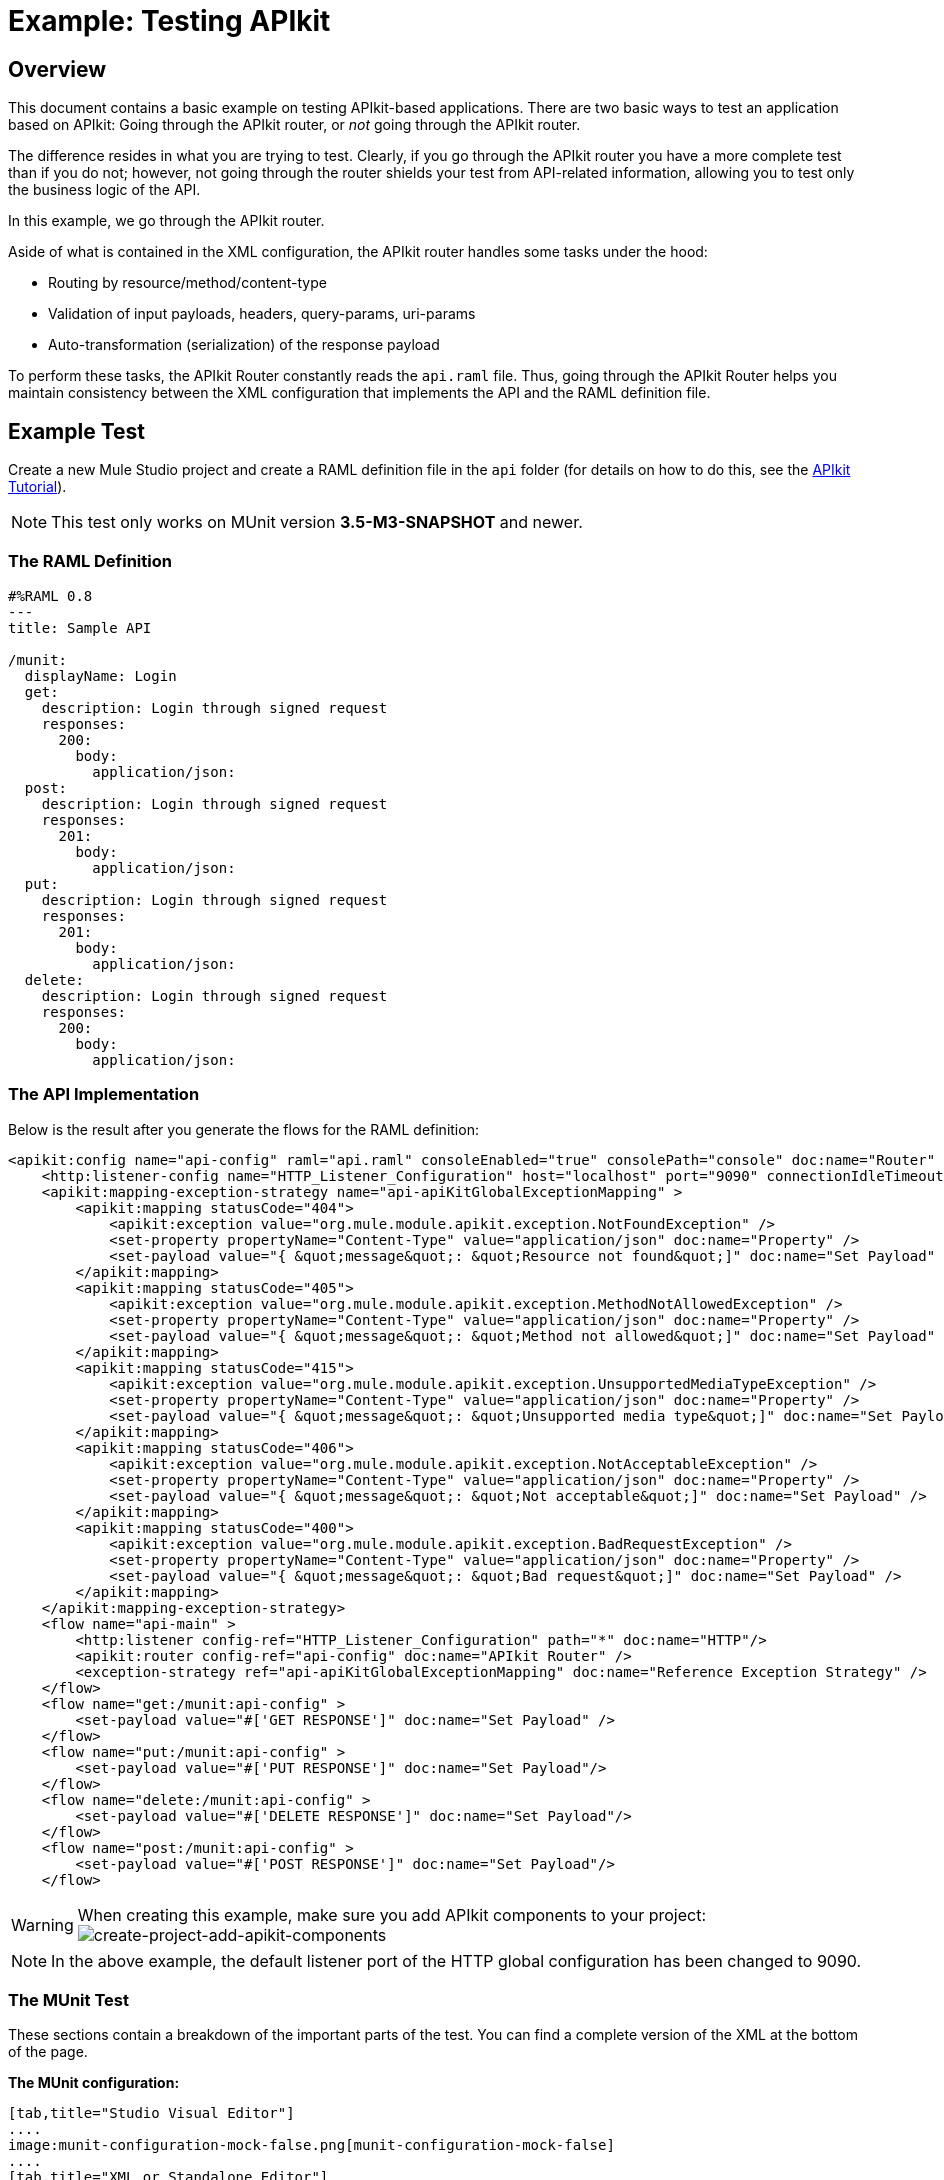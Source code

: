 = Example: Testing APIkit
:version-info: 3.7.0 and newer
:keywords: munit, testing, unit testing

[[scenario]]
== Overview

This document contains a basic example on testing APIkit-based applications. There are two basic ways to test an application based on APIkit: Going through the APIkit router, or _not_ going through the APIkit router.

The difference resides in what you are trying to test. Clearly, if you go through the APIkit router you have a more complete test than if you do not; however, not going through the router shields your test from API-related information, allowing you to test only the business logic of the API.

In this example, we go through the APIkit router.

Aside of what is contained in the XML configuration, the APIkit router handles some tasks under the hood:

* Routing by resource/method/content-type
* Validation of input payloads, headers, query-params, uri-params
* Auto-transformation (serialization) of the response payload

To perform these tasks, the APIkit Router constantly reads the `api.raml` file. Thus, going through the APIkit Router helps you maintain consistency between the XML configuration that implements the API and the RAML definition file.

[[hands-on]]
== Example Test

Create a new Mule Studio project and create a RAML definition file in the `api` folder (for details on how to do this, see the link:/apikit/apikit-tutorial[APIkit Tutorial]).

NOTE: This test only works on MUnit version *3.5-M3-SNAPSHOT* and newer.

[[the-raml-definition]]
=== The RAML Definition

---------------------------------------------
#%RAML 0.8
---
title: Sample API

/munit:
  displayName: Login
  get:
    description: Login through signed request
    responses:
      200:
        body:
          application/json:
  post:
    description: Login through signed request
    responses:
      201:
        body:
          application/json:
  put:
    description: Login through signed request
    responses:
      201:
        body:
          application/json:
  delete:
    description: Login through signed request
    responses:
      200:
        body:
          application/json:
---------------------------------------------

[[the-api-implementation]]
=== The API Implementation

Below is the result after you generate the flows for the RAML definition:

[source, xml, linenums]
----
<apikit:config name="api-config" raml="api.raml" consoleEnabled="true" consolePath="console" doc:name="Router" />
    <http:listener-config name="HTTP_Listener_Configuration" host="localhost" port="9090" connectionIdleTimeout="999999" doc:name="HTTP Listener Configuration" basePath="/api"/>
    <apikit:mapping-exception-strategy name="api-apiKitGlobalExceptionMapping" >
        <apikit:mapping statusCode="404">
            <apikit:exception value="org.mule.module.apikit.exception.NotFoundException" />
            <set-property propertyName="Content-Type" value="application/json" doc:name="Property" />
            <set-payload value="{ &quot;message&quot;: &quot;Resource not found&quot;]" doc:name="Set Payload" />
        </apikit:mapping>
        <apikit:mapping statusCode="405">
            <apikit:exception value="org.mule.module.apikit.exception.MethodNotAllowedException" />
            <set-property propertyName="Content-Type" value="application/json" doc:name="Property" />
            <set-payload value="{ &quot;message&quot;: &quot;Method not allowed&quot;]" doc:name="Set Payload" />
        </apikit:mapping>
        <apikit:mapping statusCode="415">
            <apikit:exception value="org.mule.module.apikit.exception.UnsupportedMediaTypeException" />
            <set-property propertyName="Content-Type" value="application/json" doc:name="Property" />
            <set-payload value="{ &quot;message&quot;: &quot;Unsupported media type&quot;]" doc:name="Set Payload" />
        </apikit:mapping>
        <apikit:mapping statusCode="406">
            <apikit:exception value="org.mule.module.apikit.exception.NotAcceptableException" />
            <set-property propertyName="Content-Type" value="application/json" doc:name="Property" />
            <set-payload value="{ &quot;message&quot;: &quot;Not acceptable&quot;]" doc:name="Set Payload" />
        </apikit:mapping>
        <apikit:mapping statusCode="400">
            <apikit:exception value="org.mule.module.apikit.exception.BadRequestException" />
            <set-property propertyName="Content-Type" value="application/json" doc:name="Property" />
            <set-payload value="{ &quot;message&quot;: &quot;Bad request&quot;]" doc:name="Set Payload" />
        </apikit:mapping>
    </apikit:mapping-exception-strategy>
    <flow name="api-main" >
        <http:listener config-ref="HTTP_Listener_Configuration" path="*" doc:name="HTTP"/>
        <apikit:router config-ref="api-config" doc:name="APIkit Router" />
        <exception-strategy ref="api-apiKitGlobalExceptionMapping" doc:name="Reference Exception Strategy" />
    </flow>
    <flow name="get:/munit:api-config" >
        <set-payload value="#['GET RESPONSE']" doc:name="Set Payload" />
    </flow>
    <flow name="put:/munit:api-config" >
        <set-payload value="#['PUT RESPONSE']" doc:name="Set Payload"/>
    </flow>
    <flow name="delete:/munit:api-config" >
        <set-payload value="#['DELETE RESPONSE']" doc:name="Set Payload"/>
    </flow>
    <flow name="post:/munit:api-config" >
        <set-payload value="#['POST RESPONSE']" doc:name="Set Payload"/>
    </flow>
----

[WARNING]
--
When creating this example, make sure you add APIkit components to your project: +
image:create-project-add-apikit-components.png[create-project-add-apikit-components]

--

NOTE: In the above example, the default listener port of the HTTP global configuration has been changed to 9090.

[[the-munit-test]]
=== The MUnit Test

These sections contain a breakdown of the important parts of the test. You can find a complete version of the XML at the bottom of the page.

*The MUnit configuration:*


[tabs]
------
[tab,title="Studio Visual Editor"]
....
image:munit-configuration-mock-false.png[munit-configuration-mock-false]
....
[tab,title="XML or Standalone Editor"]
....
[source, xml, linenums]
----
<munit:config doc:name="Munit configuration" mock-connectors="false" mock-inbounds="false"/>
<spring:beans>
  <spring:import resource="classpath:api.xml"/>
</spring:beans>
----

NOTE: In the MUnit configuration, it is essential that you set `mock-connectors` and `mock-inbounds` to `false`. By default, MUnit sets these values to `true` (since usually you don't want to enable inbound endpoints), so you must manually set these values to false; otherwise the test does not work.
....
------

*An actual test:*

[tabs]
------
[tab,title="Studio Visual Editor"]
....
image:test-get-sample.png[test-get-sample] +
image:test-get-sample-global.png[test-get-sample-global]
....
[tab,title="XML or Standalone Editor"]
....
[source, xml, linenums]
----
<munit:test name="api-test-get" description="Test">
  <munit:set payload="#['']" doc:name="Set Message"/>
  <http:request config-ref="HTTP_Request_Configuration" path="/munit" method="GET" doc:name="HTTP"/>
  <object-to-string-transformer doc:name="Object to String"/>
  <munit:assert-true message="The HTTP Status code is not correct!" condition="#[messageInboundProperty('http.status').is(eq(200))]" doc:name="Assert True"/>
  <munit:assert-on-equals message="The response payload is not correct!" expectedValue="&quot;GET RESPONSE&quot;" actualValue="#[payload]" doc:name="Assert Equals"/>
</munit:test>
----

....
------

As you can see, we are using an `http connector` to trigger the test. This enables you to use the HTTP outbound endpoint to define everything you need in order to hit a resource of your API (HTTP verbs, headers, paths, MIME types, etc.). In this example, we cover only the verb.

*The two assertions in the test:*



[tabs]
------
[tab,title="Studio Visual Editor"]
....
image:test-get-sample-assert-true.png[test-get-sample-assert-true] +
image:test-get-assert-equals.png[test-get-assert-equals]
....
[tab,title="XML or Standalone Editor"]
....
[source, xml, linenums]
----
<munit:assert-true message="The HTTP Status code is not correct!" condition="#[messageInboundProperty('http.status').is(eq('200'))]" doc:name="Assert True"/>

<munit:assert-on-equals message="The response payload is not correct!" expectedValue="#['\&quot;GET RESPONSE\&quot;']" actualValue="#[payload]" doc:name="Assert Equals"/>
----

....
------

This example illustrates one of the most basic assertions needed in a test like this:

* To validate the HTTP status code
* To validate the returned payload

*Full test config XML:*

[tabs]
------
[tab,title="Studio Visual Editor"]
....
image:full-test.png[full-test]
....
[tab,title="XML or Standalone Editor"]
....
[source, xml, linenums]
----
<munit:config name="munit" doc:name="MUnit configuration" mock-connectors="false" mock-inbounds="false"/>
<spring:beans>
    <spring:import resource="classpath:apigwexample-docs.xml"/>
</spring:beans>

<http:request-config name="HTTP_Request_Configuration" host="localhost" port="9090" basePath="/api" connectionIdleTimeout="999999" doc:name="HTTP Request Configuration">
    <http:raml-api-configuration location="api.raml"/>
</http:request-config>


<munit:test name="api-test-get" description="Test">
    <munit:set payload="#['']" doc:name="Set Message"/>
    <http:request config-ref="HTTP_Request_Configuration" path="/munit" method="GET" doc:name="HTTP"/>
    <object-to-string-transformer doc:name="Object to String"/>
    <munit:assert-true message="The HTTP Status code is not correct!" condition="#[messageInboundProperty('http.status').is(eq(200))]" doc:name="Assert True"/>
    <munit:assert-on-equals message="The response payload is not correct!" expectedValue="&quot;GET RESPONSE&quot;" actualValue="#[payload]" doc:name="Assert Equals"/>
</munit:test>

<munit:test name="api-test-post" description="Test">
    <munit:set payload="#['']" doc:name="Set Message"/>
    <http:request config-ref="HTTP_Request_Configuration" path="/munit" method="POST" doc:name="HTTP"/>
    <object-to-string-transformer doc:name="Object to String"/>
    <munit:assert-true message="The HTTP Status code is not correct!" condition="#[messageInboundProperty('http.status').is(eq(201))]" doc:name="Assert True"/>
    <munit:assert-on-equals message="The response payload is not correct!" expectedValue="&quot;POST RESPONSE&quot;" actualValue="#[payload]" doc:name="Assert Equals"/>
</munit:test>

<munit:test name="api-test-put" description="Test">
    <munit:set payload="#['']" doc:name="Set Message"/>
    <http:request config-ref="HTTP_Request_Configuration" path="/munit" method="PUT" doc:name="HTTP"/>
    <object-to-string-transformer doc:name="Object to String"/>
    <munit:assert-true message="The HTTP Status code is not correct!" condition="#[messageInboundProperty('http.status').is(eq(201))]" doc:name="Assert True"/>
    <munit:assert-on-equals message="The response payload is not correct!" expectedValue="&quot;PUT RESPONSE&quot;" actualValue="#[payload]" doc:name="Assert Equals"/>
</munit:test>

<munit:test name="api-test-delete" description="Test">
    <munit:set payload="#['']" doc:name="Set Message"/>
    <http:request config-ref="HTTP_Request_Configuration" path="/munit" method="DELETE" doc:name="HTTP"/>
    <object-to-string-transformer doc:name="Object to String"/>
    <munit:assert-true message="The HTTP Status code is not correct!" condition="#[messageInboundProperty('http.status').is(eq(200))]" doc:name="Assert True"/>
    <munit:assert-on-equals message="The response payload is not correct!" expectedValue="&quot;DELETE RESPONSE&quot;" actualValue="#[payload]" doc:name="Assert Equals"/>
</munit:test>
----

....
------

[[conclusion]]
== Conclusion

This example shows how to trigger hits to the endpoint exposed by APIkit, and why it is important to test the endpoint in this manner. As always, you can make your test as sophisticated as you deem necessary by using the tools that MUnit offers: link:/munit/v/1.1.1/mock-message-processor[Mock], link:/munit/v/1.1.1/spy-message-processor[Spy], link:/munit/v/1.1.1/verify-message-processor[Verification], link:/munit/v/1.1.1/assertion-message-processor[Assertion], etc.

== Last Minute Comment

You can use APIkit in Mule runtime with or without API Gateway. API Gateway Runtime 1.3 - 2.x has a link:/api-manager/api-gateway-domain[mule domain named api-gateway].

*MUnit does not yet support Mule domains*; thus, a test created for an APIkit-based application running on API Gateway may fail. If this happens, it's probably because the global configurations defined in the Domain were not visible to MUnit during the run of the test. To make your tests work, duplicate those global configurations inside your MUnit Test Suite file.

== See Also

* link:http://forums.mulesoft.com[MuleSoft's Forums]
* link:https://www.mulesoft.com/support-and-services/mule-esb-support-license-subscription[MuleSoft Support]
* mailto:support@mulesoft.com[Contact MuleSoft]
